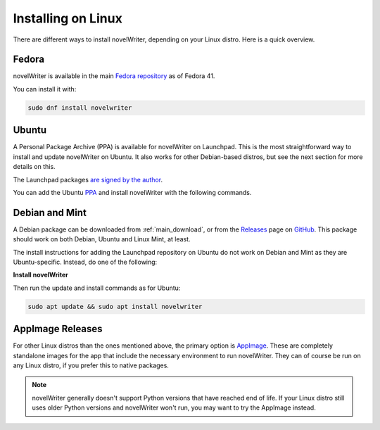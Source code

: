 .. _main_install_linux:

*******************
Installing on Linux
*******************

.. _GitHub: https://github.com/vkbo/novelWriter
.. _PPA: https://launchpad.net/~vkbo/+archive/ubuntu/novelwriter
.. _Pre-Release PPA: https://launchpad.net/~vkbo/+archive/ubuntu/novelwriter-pre
.. _Releases: https://github.com/vkbo/novelWriter/releases
.. _AppImage: https://appimage.org/
.. _Fedora repository: https://packages.fedoraproject.org/pkgs/novelwriter/novelwriter/

There are different ways to install novelWriter, depending on your Linux distro. Here is a quick overview.


Fedora
------

novelWriter is available in the main `Fedora repository`_ as of Fedora 41.

You can install it with:

.. code-block:: bash

   sudo dnf install novelwriter


Ubuntu
------

A Personal Package Archive (PPA) is available for novelWriter on Launchpad. This is the most
straightforward way to install and update novelWriter on Ubuntu. It also works for other
Debian-based distros, but see the next section for more details on this.

The Launchpad packages `are signed by the author <https://launchpad.net/~vkbo>`__.

You can add the Ubuntu PPA_ and install novelWriter with the following commands.

.. tab-set::

   .. tab-item:: Releases
      :selected:

      .. code-block:: bash

         sudo add-apt-repository ppa:vkbo/novelwriter
         sudo apt update
         sudo apt install novelwriter

   .. tab-item:: Pre-Releases

      .. code-block:: bash

         sudo add-apt-repository ppa:vkbo/novelwriter-pre
         sudo apt update
         sudo apt install novelwriter


Debian and Mint
---------------

A Debian package can be downloaded from :ref:`main_download`, or from the Releases_ page on GitHub_.
This package should work on both Debian, Ubuntu and Linux Mint, at least.

The install instructions for adding the Launchpad repository on Ubuntu do not work on Debian and
Mint as they are Ubuntu-specific. Instead, do one of the following:

.. tab-set::

   .. tab-item:: Debian 13 (Trixie) and Later
      :selected:

      As of Debian 13 (Trixie) and other Debian derivatives, the keyring format has changed.
      The following instructions use Sequoia to install the key in the correct format, and sets up
      the source file in the new format.

      If you don't have Sequoia installed, first run:

      .. code-block:: bash

         sudo apt install sq

      Import the keyring:

      .. code-block:: bash

         sudo sq network keyserver --server hkps://keyserver.ubuntu.com search "F19F1FCE50043114" \
               --output /usr/share/keyrings/novelwriter-ppa-keyring.gpg --overwrite

      Add the source file:

      .. tab-set::

         .. tab-item:: Releases
            :selected:

            .. code-block:: bash

               sudo sh -c "cat > /etc/apt/sources.list.d/novelwriter.sources" << EOF
               Types: deb
               URIs: http://ppa.launchpad.net/vkbo/novelwriter/ubuntu/
               Suites: noble
               Components: main
               Signed-By: /usr/share/keyrings/novelwriter-ppa-keyring.gpg
               EOF

         .. tab-item:: Pre-Releases

            .. code-block:: bash

               sudo sh -c "cat > /etc/apt/sources.list.d/novelwriter-pre.sources" << EOF
               Types: deb
               URIs: http://ppa.launchpad.net/vkbo/novelwriter-pre/ubuntu/
               Suites: noble
               Components: main
               Signed-By: /usr/share/keyrings/novelwriter-ppa-keyring.gpg
               EOF

   .. tab-item:: Debian 12 (Bookworm) and Earlier

      For Debian 12 (Bookworm) and older, and equivalent derivatives, use the old keyring format
      and apt sources list file format.

      Import the keyring:

      .. code-block:: bash

         sudo gpg --no-default-keyring --keyring /usr/share/keyrings/novelwriter-ppa-keyring.gpg \
                  --keyserver hkp://keyserver.ubuntu.com:80 --recv-keys F19F1FCE50043114

      Add the source list:

      .. tab-set::

         .. tab-item:: Releases
            :selected:

            .. code-block:: bash

               echo "deb [signed-by=/usr/share/keyrings/novelwriter-ppa-keyring.gpg] http://ppa.launchpad.net/vkbo/novelwriter/ubuntu noble main" | sudo tee /etc/apt/sources.list.d/novelwriter.list

         .. tab-item:: Pre-Releases

            .. code-block:: bash

               echo "deb [signed-by=/usr/share/keyrings/novelwriter-ppa-keyring.gpg] http://ppa.launchpad.net/vkbo/novelwriter-pre/ubuntu noble main" | sudo tee /etc/apt/sources.list.d/novelwriter-pre.list

      .. tip::
         If you get an error message like ``gpg: failed to create temporary file`` when importing the key
         from the Ubuntu keyserver, try creating the folder it fails on, and import the key again:

         .. code-block:: bash

            sudo mkdir -m 700 /root/.gnupg/

**Install novelWriter**

Then run the update and install commands as for Ubuntu:

.. code-block:: bash

   sudo apt update && sudo apt install novelwriter


AppImage Releases
-----------------

For other Linux distros than the ones mentioned above, the primary option is AppImage_. These are
completely standalone images for the app that include the necessary environment to run novelWriter.
They can of course be run on any Linux distro, if you prefer this to native packages.

.. note::
   novelWriter generally doesn't support Python versions that have reached end of life. If your
   Linux distro still uses older Python versions and novelWriter won't run, you may want to try the
   AppImage instead.
